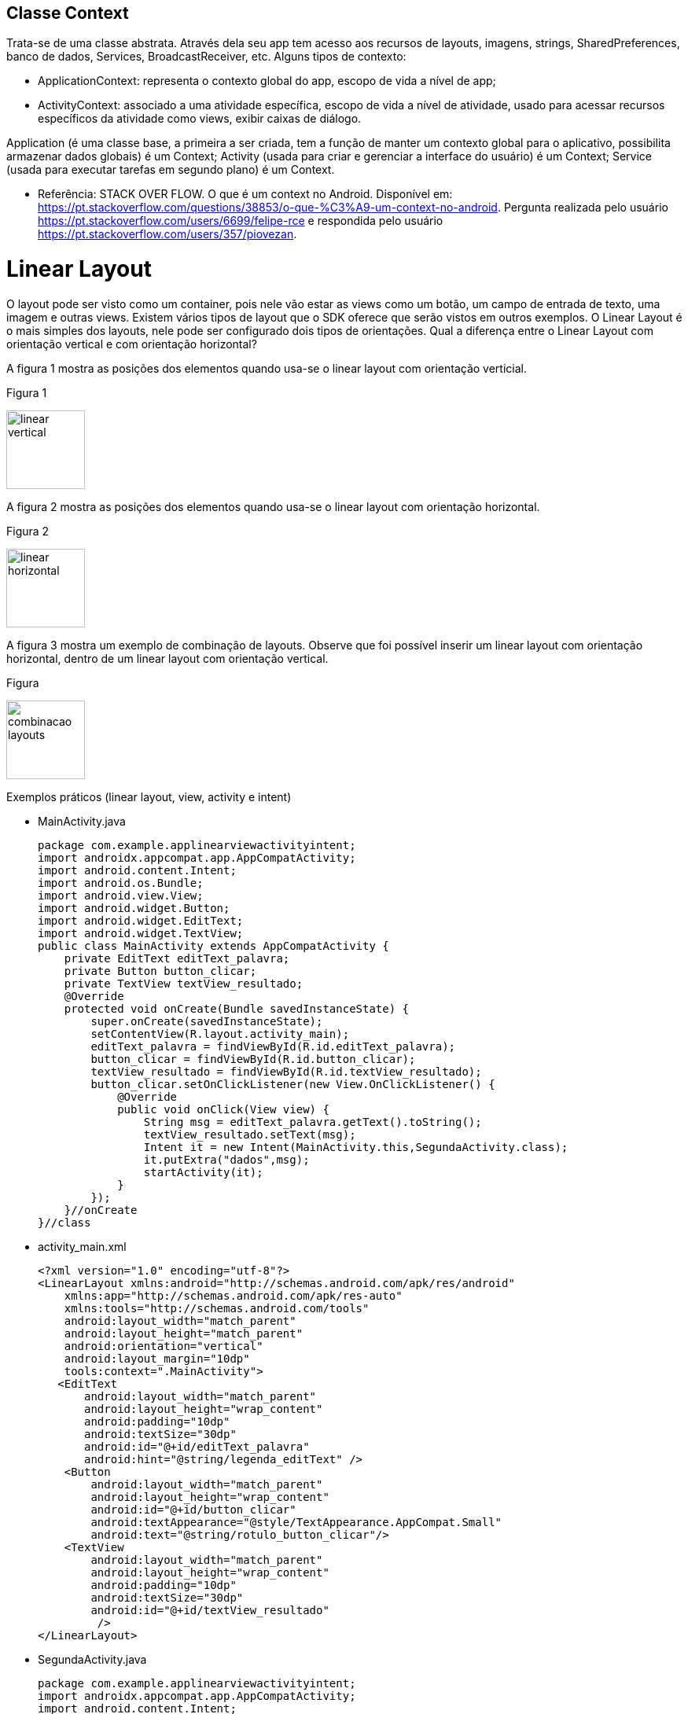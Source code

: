 //caminho padrão para imagens

:figure-caption: Figura
:doctype: book

//gera apresentacao
//pode se baixar os arquivos e add no diretório
:revealjsdir: https://cdnjs.cloudflare.com/ajax/libs/reveal.js/3.8.0

//GERAR ARQUIVOS
//make slides
//make ebook

== Classe Context

Trata-se de uma classe abstrata. Através dela seu app tem acesso aos recursos de layouts, imagens, strings, SharedPreferences, banco de dados, Services, BroadcastReceiver, etc.
Alguns tipos de contexto: 

- ApplicationContext: representa o contexto global do app, escopo de vida a nível de app;
- ActivityContext: associado a uma atividade específica, escopo de vida a nível de atividade, usado para acessar recursos específicos da atividade como views, exibir caixas de diálogo.

Application (é uma classe base, a primeira a ser criada, tem a função de manter um contexto global para o aplicativo, possibilita armazenar dados globais) é um Context;
Activity (usada para criar e gerenciar a interface do usuário) é um Context;
Service (usada para executar tarefas em segundo plano) é um Context.

- Referência: STACK OVER FLOW. O que é um context no Android. Disponível em: https://pt.stackoverflow.com/questions/38853/o-que-%C3%A9-um-context-no-android. Pergunta realizada pelo usuário <https://pt.stackoverflow.com/users/6699/felipe-rce> e respondida pelo usuário <https://pt.stackoverflow.com/users/357/piovezan>. 

= Linear Layout

O layout pode ser visto como um container, pois nele vão estar as views como um botão, um campo de entrada de texto, uma imagem e outras views. Existem vários tipos de layout que o SDK oferece que serão vistos em outros exemplos. O Linear Layout é o mais simples dos layouts, nele pode ser configurado dois tipos de orientações. Qual a diferença entre o Linear Layout com orientação vertical e com orientação horizontal?

A figura 1 mostra as posições dos elementos quando usa-se o linear layout com orientação verticial.

Figura 1

image::linear_vertical.png[width=100,height=100]

A figura 2 mostra as posições dos elementos quando usa-se o linear layout com orientação horizontal.

Figura 2

image::linear_horizontal.png[width=100,height=100]

A figura 3 mostra um exemplo de combinação de layouts. Observe que foi possível inserir um linear layout com orientação horizontal, dentro de um linear layout com orientação vertical.

Figura 

image::combinacao_layouts.png[width=100,height=100]

Exemplos práticos (linear layout, view, activity e intent)

- MainActivity.java
[source,java]
package com.example.applinearviewactivityintent;
import androidx.appcompat.app.AppCompatActivity;
import android.content.Intent;
import android.os.Bundle;
import android.view.View;
import android.widget.Button;
import android.widget.EditText;
import android.widget.TextView;
public class MainActivity extends AppCompatActivity {
    private EditText editText_palavra;
    private Button button_clicar;
    private TextView textView_resultado;
    @Override
    protected void onCreate(Bundle savedInstanceState) {
        super.onCreate(savedInstanceState);
        setContentView(R.layout.activity_main);
        editText_palavra = findViewById(R.id.editText_palavra);
        button_clicar = findViewById(R.id.button_clicar);
        textView_resultado = findViewById(R.id.textView_resultado);
        button_clicar.setOnClickListener(new View.OnClickListener() {
            @Override
            public void onClick(View view) {
                String msg = editText_palavra.getText().toString();
                textView_resultado.setText(msg);
                Intent it = new Intent(MainActivity.this,SegundaActivity.class);
                it.putExtra("dados",msg);
                startActivity(it);
            }
        });
    }//onCreate
}//class

- activity_main.xml
[source,xml]
<?xml version="1.0" encoding="utf-8"?>
<LinearLayout xmlns:android="http://schemas.android.com/apk/res/android"
    xmlns:app="http://schemas.android.com/apk/res-auto"
    xmlns:tools="http://schemas.android.com/tools"
    android:layout_width="match_parent"
    android:layout_height="match_parent"
    android:orientation="vertical"
    android:layout_margin="10dp"
    tools:context=".MainActivity">
   <EditText
       android:layout_width="match_parent"
       android:layout_height="wrap_content"
       android:padding="10dp"
       android:textSize="30dp"
       android:id="@+id/editText_palavra"
       android:hint="@string/legenda_editText" />
    <Button
        android:layout_width="match_parent"
        android:layout_height="wrap_content"
        android:id="@+id/button_clicar"
        android:textAppearance="@style/TextAppearance.AppCompat.Small"
        android:text="@string/rotulo_button_clicar"/>
    <TextView
        android:layout_width="match_parent"
        android:layout_height="wrap_content"
        android:padding="10dp"
        android:textSize="30dp"
        android:id="@+id/textView_resultado"
         />
</LinearLayout>

- SegundaActivity.java
[source,java]
package com.example.applinearviewactivityintent;
import androidx.appcompat.app.AppCompatActivity;
import android.content.Intent;
import android.os.Bundle;
import android.widget.TextView;
public class SegundaActivity extends AppCompatActivity {
    private TextView textView_resultado2;
    @Override
    protected void onCreate(Bundle savedInstanceState) {
        super.onCreate(savedInstanceState);
        setContentView(R.layout.activity_segunda);
        textView_resultado2 = findViewById(R.id.textView_resultado2);
        Intent i = getIntent();
        String palavra = i.getStringExtra("dados");
        textView_resultado2.setText(palavra);       
    }//onCreate
}//class

- activity_segunda.xml
[source,xml]
<?xml version="1.0" encoding="utf-8"?>
<LinearLayout xmlns:android="http://schemas.android.com/apk/res/android"
    xmlns:app="http://schemas.android.com/apk/res-auto"
    xmlns:tools="http://schemas.android.com/tools"
    android:layout_width="match_parent"
    android:layout_height="match_parent"
    android:orientation="vertical"
    tools:context=".SegundaActivity">
    <TextView
        android:layout_width="match_parent"
        android:layout_height="wrap_content"
        android:padding="10dp"
        android:textSize="30dp"
        android:id="@+id/textView_resultado2"
        />
</LinearLayout>

A ferramenta Color Tool fornece uma paleta de cores possibilitando uma visualização das combinações das cores. A ferramenta ajuda no design do aplicativo, segue o link para acesso: https://m2.material.io/resources/color/#!/. Acesso em: 23 ago. 2024.

Para criar as várias versões de resolução de imagem necessárias para o aplicativo podemos usar várias ferramentas. A ferramenta App Icon Generator pode servir para essa finalidade. A ferramenta oferece três opções, das quais duas são relevantes para o desenvolvimento de aplicativos Android. As duas opções são:

 - AppIcon: usada para criar ícones / formatação das imagens que serão usadas no aplicativo. A ferramenta esta disponível no seguinte endereço: https://appicon.co/. Acesso em: 23 ago. 2024.
  
Outra ferramenta que também pode ser usada para criação de ícones é criada por ROMAN NURIK chamada Android Asset Studio. Disponível em: http://assetstudio.androidpro.com.br/. Acesso em: 23 ago. 2024.

Depois de criar as várias versões da imagem, use o recurso Resource Manager no Android Studio para adicionar as imagens.

Para saber mais detalhes sobre os estilos e tamanhos referentes ao texto, acesse o material disponibilizado pela Google, Material Design. Disponível em: https://material.io/develop/android/theming/typography.


